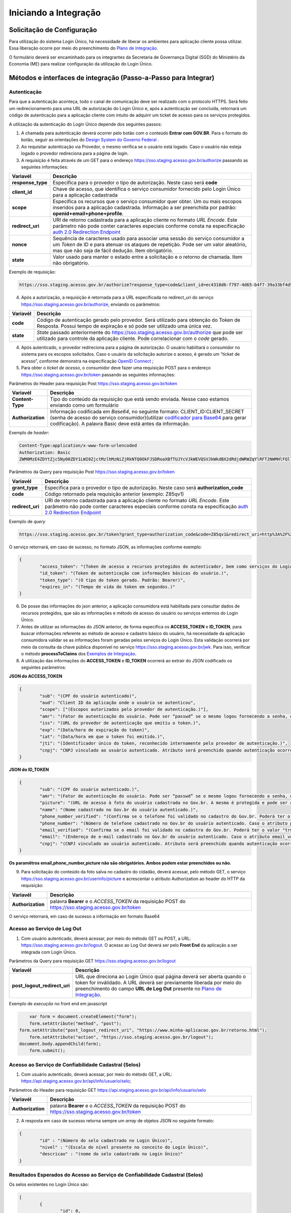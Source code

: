 ﻿Iniciando a Integração
=====================

Solicitação de Configuração
+++++++++++++++++++++++++++

Para utilização do sistema Login Único, há necessidade de liberar os ambientes para aplicação cliente possa utilizar. Essa liberação ocorre por meio do preenchimento do `Plano de Integração`_.

O formulário deverá ser encaminhado para os integrantes da Secretaria de Governança Digital (SGD) do Ministério da Economia (ME) para realizar configuração da utilização do Login Único.

Métodos e interfaces de integração (Passo-a-Passo para Integrar)
+++++++++++++++++++++++++++++++++++++++++++++++++++++++++++++++

Autenticação
------------

Para que a autenticação aconteça, todo o canal de comunicação deve ser realizado com o protocolo HTTPS. Será feito um redirecionamento para uma URL de autorização do Login Único e, após a autenticação ser concluída, retornará um código de autenticação para a aplicação cliente com intuito de adquirir um ticket de acesso para os serviços protegidos.

A utilização da autenticação do Login Único depende dos seguintes passos:

1. A chamada para autenticação deverá ocorrer pelo botão com o conteúdo **Entrar com GOV.BR**. Para o formato do botão, seguir as orientações do `Design System do Governo Federal`_ |site externo|. 

2. Ao requisitar autenticação via Provedor, o mesmo verifica se o usuário está logado. Caso o usuário não esteja logado o provedor redireciona para a página de login. 

3. A requisição é feita através de um GET para o endereço https://sso.staging.acesso.gov.br/authorize passando as seguintes informações:

=================  ======================================================================
**Variavél**  	   **Descrição**
-----------------  ----------------------------------------------------------------------
**response_type**  Especifica para o provedor o tipo de autorização. Neste caso será **code**
**client_id**      Chave de acesso, que identifica o serviço consumidor fornecido pelo Login Único para a aplicação cadastrada
**scope**          Especifica os recursos que o serviço consumidor quer obter. Um ou mais escopos inseridos para a aplicação cadastrada. Informação a ser preenchida por padrão: **openid+email+phone+profile**. 
**redirect_uri**   URI de retorno cadastrada para a aplicação cliente no formato *URL Encode*. Este parâmetro não pode conter caracteres especiais conforme consta na especificação `auth 2.0 Redirection Endpoint`_
**nonce**          Sequência de caracteres usado para associar uma sessão do serviço consumidor a um *Token* de ID e para atenuar os ataques de repetição. Pode ser um valor aleatório, mas que não seja de fácil dedução. Item obrigatório.
**state**          Valor usado para manter o estado entre a solicitação e o retorno de chamada. Item não obrigatório. 
=================  ======================================================================

Exemplo de requisição:

.. code-block:: console

	https://sso.staging.acesso.gov.br/authorize?response_type=code&client_id=ec4318d6-f797-4d65-b4f7-39a33bf4d544&scope=openid+email+phone+profile&redirect_uri=http%3A%2F%2Fappcliente.com.br%2Fphpcliente%2Floginecidadao.Php&nonce=3ed8657fd74c&state=358578ce6728b

4. Após a autorização, a requisição é retornada para a URL especificada no redirect_uri do serviço https://sso.staging.acesso.gov.br/authorize, enviando os parâmetros:

=================  ======================================================================
**Variavél**  	   **Descrição**
-----------------  ----------------------------------------------------------------------
**code**           Código de autenticação gerado pelo provedor. Será utilizado para obtenção do Token de Resposta. Possui tempo de expiração e só pode ser utilizado uma única vez. 
**state**          *State* passado anteriormente do https://sso.staging.acesso.gov.br/authorize que pode ser utilizado para controle da aplicação cliente. Pode correlacionar com o *code* gerado.  
=================  ======================================================================

4. Após autenticado, o provedor redireciona para a página de autorização. O usuário habilitará o consumidor no sistema para os escopos solicitados. Caso o usuário da solicitação autorize o acesso, é gerado um “ticket de acesso”, conforme demonstra na especificação `OpenID Connect`_ ;

5. Para obter o *ticket de acesso*, o consumidor deve fazer uma requisição POST para o endereço https://sso.staging.acesso.gov.br/token passando as seguintes informações:

Parâmetros do Header para requisição Post https://sso.staging.acesso.gov.br/token

=================  ======================================================================
**Variavél**  	   **Descrição**
-----------------  ----------------------------------------------------------------------
**Content-Type**   Tipo do conteúdo da requisição que está sendo enviada. Nesse caso estamos enviando como um formulário
**Authorization**  Informação codificada em *Base64*, no seguinte formato: CLIENT_ID:CLIENT_SECRET (senha de acesso do serviço consumidor)(utilizar `codificador para Base64`_ |site externo|  para gerar codificação). A palavra Basic deve está antes da informação. 
=================  ======================================================================
	
Exemplo de *header*:

.. code-block:: console

	Content-Type:application/x-www-form-urlencoded
	Authorization: Basic											
	ZWM0MzE4ZDYtZjc5Ny00ZDY1LWI0ZjctMzlhMzNiZjRkNTQ0OkFJSDRoaXBfTUJYcVJkWEVQSVJkWkdBX2dRdjdWRWZqYlRFT2NWMHlFQll4aE1iYUJzS0xwSzRzdUVkSU5FcS1kNzlyYWpaZ3I0SGJuVUM2WlRXV1lJOA==

Parâmetros da Query para requisição Post https://sso.staging.acesso.gov.br/token
	
=================  ======================================================================
**Variavél**  	   **Descrição**
-----------------  ----------------------------------------------------------------------
**grant_type**     Especifica para o provedor o tipo de autorização. Neste caso será **authorization_code**
**code**           Código retornado pela requisição anterior (exemplo: Z85qv1)
**redirect_uri**   URI de retorno cadastrada para a aplicação cliente no formato *URL Encode*. Este parâmetro não pode conter caracteres especiais conforme consta na especificação `auth 2.0 Redirection Endpoint`_
=================  ======================================================================

Exemplo de *query*

.. code-block:: console

	https://sso.staging.acesso.gov.br/token?grant_type=authorization_code&code=Z85qv1&redirect_uri=http%3A%2F%2Fappcliente.com.br%2Fphpcliente%2Floginecidadao.Php	

O serviço retornará, em caso de sucesso, no formato JSON, as informações conforme exemplo:

.. code-block:: JSON

	{ 
		"access_token": "(Token de acesso a recursos protegidos do autenticador, bem como serviços do Login Único.)", 
		"id_token": "(Token de autenticação com informações básicas do usuário.)", 
		"token_type": "(O tipo do token gerado. Padrão: Bearer)", 
		"expires_in": "(Tempo de vida do token em segundos.)" 
	} 

6. De posse das informações do json anterior, a aplicação consumidora está habilitada para consultar dados de recursos protegidos, que são as informações e método de acesso do usuário ou serviços externos do Login Único. 

7. Antes de utilizar as informações do JSON anterior, de forma especifica os **ACCESS_TOKEN** e **ID_TOKEN**, para buscar informações referente ao método de acesso e cadastro básico do usuário, há necessidade da aplicação consumidora validar se as informações foram geradas pelos serviços do Login Único. Esta validação ocorrerá por meio da consulta da chave pública disponível no serviço https://sso.staging.acesso.gov.br/jwk. Para isso, verificar o método **processToClaims** dos `Exemplos de Integração`_.    

8. A utilização das informações do **ACCESS_TOKEN** e **ID_TOKEN** ocorrerá ao extrair do JSON codificado os seguintes parâmetros: 

**JSON do ACCESS_TOKEN**

.. code-block:: JSON

	{
		"sub": "(CPF do usuário autenticado)",
		"aud": "Client ID da aplicação onde o usuário se autenticou",
		"scope": ["(Escopos autorizados pelo provedor de autenticação.)"],
		"amr": "(Fator de autenticação do usuário. Pode ser “passwd” se o mesmo logou fornecendo a senha, ou “x509” se o mesmo utilizou certificado digital ou certificado em nuvem.)",
		"iss": "(URL do provedor de autenticação que emitiu o token.)",
		"exp": "(Data/hora de expiração do token)",
		"iat": "(Data/hora em que o token foi emitido.)",
		"jti": "(Identificador único do token, reconhecido internamente pelo provedor de autenticação.)",
		"cnpj": "CNPJ vinculado ao usuário autenticado. Atributo será preenchido quando autenticação ocorrer por certificado digital de pessoal jurídica."
	}

**JSON do ID_TOKEN**

.. code-block:: JSON

	{
		"sub": "(CPF do usuário autenticado.)",
		"amr": "(Fator de autenticação do usuário. Pode ser “passwd” se o mesmo logou fornecendo a senha, ou “x509” se o mesmo utilizou certificado digital ou certificado em nuvem.)",
		"picture": "(URL de acesso à foto do usuário cadastrada no Gov.br. A mesma é protegida e pode ser acessada passando o access token recebido.)",
		"name": "(Nome cadastrado no Gov.br do usuário autenticado.)",
		"phone_number_verified": "(Confirma se o telefone foi validado no cadastro do Gov.br. Poderá ter o valor "true" ou "false")",
		"phone_number": "(Número de telefone cadastrado no Gov.br do usuário autenticado. Caso o atributo phone_number_verified do ID_TOKEN tiver o valor false, o atributo phone_number não virá no ID_TOKEN)",
		"email_verified": "(Confirma se o email foi validado no cadastro do Gov.br. Poderá ter o valor "true" ou "false")",
		"email": "(Endereço de e-mail cadastrado no Gov.br do usuário autenticado. Caso o atributo email_verified do ID_TOKEN tiver o valor false, o atributo email não virá no ID_TOKEN)",
		"cnpj": "(CNPJ vinculado ao usuário autenticado. Atributo será preenchido quando autenticação ocorrer por certificado digital de pessoal jurídica.)"
	}

**Os paramêtros email,phone_number,picture não são obrigatórios. Ambos podem estar preenchidos ou não.**	
	
	
9. Para solicitação do conteúdo da foto salva no cadastro do cidadão, deverá acessar, pelo método GET, o serviço https://sso.staging.acesso.gov.br/userinfo/picture e acrescentar o atributo Authorization ao header do HTTP da requisição:
	
=================  ======================================================================
**Variavél**  	   **Descrição**
-----------------  ----------------------------------------------------------------------
**Authorization**  palavra **Bearer** e o *ACCESS_TOKEN* da requisição POST do https://sso.staging.acesso.gov.br/token
=================  ======================================================================

O serviço retornará, em caso de sucesso a informação em formato Base64

Acesso ao Serviço de Log Out
----------------------------

1. Com usuário autenticado, deverá acessar, por meio do método GET ou POST, a URL: https://sso.staging.acesso.gov.br/logout. O acesso ao Log Out deverá ser pelo **Front End** da aplicação a ser integrada com Login Único.

.. Parâmetros do Header para requisição GET https://sso.staging.acesso.gov.br/logout

.. =================  ======================================================================
.. **Variavél**  	   **Descrição**
.. -----------------  ----------------------------------------------------------------------
.. **Authorization**  palavra **Bearer** e o *ACCESS_TOKEN* da requisição POST do https://sso.staging.acesso.gov.br/token
.. =================  ======================================================================

Parâmetros da Query para requisição GET https://sso.staging.acesso.gov.br/logout
	
============================  ======================================================================
**Variavél**  	              **Descrição**
----------------------------  ----------------------------------------------------------------------
**post_logout_redirect_uri**  URL que direciona ao Login Único qual página deverá ser aberta quando o token for inválidado. A URL deverá ser previamente liberada por meio do preenchimento do campo **URL de Log Out** presente no `Plano de Integração`_.  
============================  ======================================================================

Exemplo de *execução* no front end em javascript

.. code-block:: javascript

	var form = document.createElement("form");      
	form.setAttribute("method", "post");
    form.setAttribute("post_logout_redirect_uri", "https://www.minha-aplicacao.gov.br/retorno.html");	
	form.setAttribute("action", "https://sso.staging.acesso.gov.br/logout");
    document.body.appendChild(form);  
	form.submit();

Acesso ao Serviço de Confiabilidade Cadastral (Selos)
-----------------------------------------------------

1. Com usuário autenticado, deverá acessar, por meio do método GET, a URL: https://api.staging.acesso.gov.br/api/info/usuario/selo;

Parâmetros do Header para requisição GET https://api.staging.acesso.gov.br/api/info/usuario/selo

=================  ======================================================================
**Variavél**  	   **Descrição**
-----------------  ----------------------------------------------------------------------
**Authorization**  palavra **Bearer** e o *ACCESS_TOKEN* da requisição POST do https://sso.staging.acesso.gov.br/token
=================  ======================================================================

2. A resposta em caso de sucesso retorna sempre um *array* de objetos JSON no seguinte formato:

.. code-block:: JSON

	{
		"id" : "(Número do selo cadastrado no Login Único)",
		"nivel" : "(Escala do nível presente no conceito do Login Único)",
		"descricao" : "(nome do selo cadastrado no Login Único)"
	}
	
	
Resultados Esperados do Acesso ao Serviço de Confiabilidade Cadastral (Selos)
-----------------------------------------------------------------------------

Os selos existentes no Login Único são:

.. code-block:: JSON

	[
		{
			"id": 0,
			"nivel": 2,
			"descricao": "Institucional (Servidor Público)"
		},
		{
			"id": 0,
			"nivel": 1,
			"descricao": "Conformidade"
		},
		{
			"id": 0,
			"nivel": 4,
			"descricao": "Biometria"
		},
		{
			"id": 0,
			"nivel": 3,
			"descricao": "Certificado Digital"	
		},	
		{	
			"id": 0,
			"nivel": 5,
			"descricao": "Convalidação (Módulo Balcão)"	
		},
		{
			"id": 0,
			"nivel": 10,
			"descricao": "DNI"
		},
		{
			"id": 0,
			"nivel": 11,
			"descricao": "REPRESENTANTE E-CNPJ"
		},
		{
			"id": 0,
			"nivel": 13,
			"descricao": "COLABORADOR E-CNPJ"
		}
	]


Acesso ao Serviço de Cadastro de Pessoas Jurídicas
--------------------------------------------------

O Login Único disponibiliza dois serviços para acesso a informações de Pessoa Jurídica. O primeiro apresenta todos os CNPJs cadastrados para um determinado usuário. O segundo, utiliza desse CNPJ para extrair informações cadastradas no Login Único para aquela pessoa e empresa.

Para acessar o serviço que disponibiliza os CNPJs vinculados a um determinado usuário, é necessário o seguinte:

1. Na requisição de autenticação, adicionar o escopo “govbr_empresa“, conforme exemplo:

Exemplo de requisição

.. code-block:: console

	https://sso.staging.acesso.gov.br/authorize?response_type=code&client_id=minha-aplicacao&scope=openid+email+phone+profile+govbr_empresa&redirect_uri=http%3A%2F%2Fappcliente.com.br%2Fphpcliente%2Floginecidadao.Php&nonce=3ed8657fd74c&state=358578ce6728b

2. Com o usuário autenticado, a aplicação deverá realizar uma requisição por meio do método GET a URL https://api.staging.acesso.gov.br/api/info/usuario/selo enviando as seguintes informações:

=================  ======================================================================
**Variavél**  	   **Descrição**
-----------------  ----------------------------------------------------------------------
**Authorization**  palavra **Bearer** e o *ACCESS_TOKEN* da requisição POST do https://sso.staging.acesso.gov.br/token
=================  ======================================================================

3. O resultado em formato JSON são selos de confiabilidade da autenticação. O selos a serem verificados serão o “Representante Legal do CNPJ”, conforme o exemplo abaixo:

Exemplo de requisição

.. code-block:: JSON

	[	
		{
			"id": 0,
			"nivel": 11,
			"descricao": "REPRESENTANTE E-CNPJ"
		}
	]
	
4. Com o usuário autenticado, a aplicação deverá realizar uma requisição por meio do método GET a URL https://api.staging.acesso.gov.br/empresas/v1/representantes/**cpf**/empresas?visao=simples enviando as seguintes informações:

=================  ======================================================================
**Variavél**  	   **Descrição**
-----------------  ----------------------------------------------------------------------
**Authorization**  palavra **Bearer** e o *ACCESS_TOKEN* da requisição POST do https://sso.staging.acesso.gov.br/token
**cpf**            CPF do cidadão (sem ponto, barra etc).
=================  ======================================================================

5. O resultado em formato JSON é a lista de CNPJs do CPF autenticado, conforme o exemplo abaixo:

Exemplo de requisição

.. code-block:: JSON

	{
		"cnpjs":
		[
			{
			 "cnpj": "(CNPJ da empresa)",
			 "nome": "(NOME FANTASIA DA EMPRESA)"
			},
			
		],
		"cpf": "(CPF do representante da empresa)"
	}

6. Com o usuário autenticado, a aplicação cliente deverá acessar, por meio do método GET, a URL https://api.staging.acesso.gov.br/empresas/v1/representantes/**cpf**/empresas/**cnpj** enviando as seguintes informações:

=================  ======================================================================
**Variavél**  	   **Descrição**
-----------------  ----------------------------------------------------------------------
**Authorization**  palavra **Bearer** e o *ACCESS_TOKEN* da requisição POST do https://sso.staging.acesso.gov.br/token
**cpf**            CPF do cidadão (sem ponto, barra etc).
**cnpj**           CNPJ da empresa (sem ponto, barra etc).
=================  ======================================================================

7. O resultado em formato JSON é o detalhamento do CNPJ do CPF autenticado, conforme o exemplo abaixo:

Exemplo de requisição

.. code-block:: JSON

	{
		"cnpj": "(Número do CNPJ)", 
		"nomeFantasia": "(NOME FANTASIA)",
		"atuacao": "(ATUACÃO tendo o valor SOCIO, CONTADOR e REPRESENTANTE_LEGAL)",
		"cpfResponsavel": "(CPF DO RESPONSÁVEL)",
		"nomeResponsavel": "(NOME DO RESPONSÁVEL)"
	}

.. Acesso ao Serviço de Informações cadastradas pelo Balcão (Selo Nível 3)
.. ----------------------------------------------------------------------

.. O Login Único disponibiliza o serviço para recuperar as informações apresentadas no balcão pelo cidadão.

.. Para acessar o serviço é necessário:

.. 1. Com o usuário autenticado, a aplicação deverá realizar uma requisição por meio do método GET a URL https://api.staging.acesso.gov.br/api/info/usuario/selo enviando as seguintes informações:

.. =================  ======================================================================
.. **Variavél**  	   **Descrição**
.. -----------------  ----------------------------------------------------------------------
.. **Authorization**  palavra **Bearer** e o *ACCESS_TOKEN* da requisição POST do https://sso.staging.acesso.gov.br/token
.. =================  ======================================================================

.. 2. O resultado em formato JSON são selos de confiabilidade da autenticação. O selo a ser verificado será o "Convalidação" (selo que representa o balcão), conforme o exemplo abaixo:

.. Exemplo de requisição

.. .. code-block:: JSON
	
..	{
..		"id": 0,
..		"nivel": 3,
..		"descricao": "Convalidação"
..	}

.. 3. Com o usuário autenticado, a aplicação deverá realizar uma requisição por meio do método GET a URL https://api.staging.acesso.gov.br/info/documentos/orgao/sigla-do-orgao-do-balcao enviando as seguintes informações:

.. ============================  ======================================================================
.. **Variavél**  	              **Descrição**
.. ----------------------------  ----------------------------------------------------------------------
.. **Authorization**             palavra **Bearer** e o *ACCESS_TOKEN* da requisição POST do https://sso.staging.acesso.gov.br/token
.. **sigla-do-orgao-do-balcao**  sigla do órgão do balcão que recolheu os documentos
.. ============================  ======================================================================

.. 4. O resultado em formato JSON é a detalhamento das informações cadastradas pelo atendente do balcão, conforme o exemplo abaixo:

.. Exemplo de requisição

.. .. code-block:: JSON

..	[
..		{
..		"id": "Número do Documento (Formulário Cadastro pelo Ministério da Economia)",
..		"nome": "Nome do Documento (Formulário Cadastro pelo Ministério da Economia)",
..		"docAssinado": "Identifica se documento utilizou assinatura digital. Possui valor true e false" ,
..		"campos":
..			[
..				{
..				"id": "(Identificador do Campo cadastrado no documento)",
..				"nome": "(Nome do Campo cadastrado no documento)",
..				"tipo": "(Tipo do Campo cadastrado no documento. Possui os valores Arquivo (Upload de documentos); Campo Textual (letras e números); Data ; Hora; Número; Enumeração (Conteúdo com lista de valores); Assinatura (Informa que area deverá ter assinatura por certificado digital))",
..				"enumeracao": "(Caso o tipo do campo seja Enumeração, mostrará quais conteúdos pertencem a lista.",
..				"ordem": "(Número que aparece o campo no documento)",
..				"formato": "(Formatação da Mascará cadastrada para campo.)",
..				"obrigatorio": "(Indica se o preenchimento do campo é obrigatório ou não. Possui valor true ou false)",
..				"valor": "(Valor do campo escolhido para preenchimento)"
..				}
..			]	
..		}
..   	]

Resultados Esperados ou Erros do Acesso ao Serviços do Login Único	
------------------------------------------------------------------

Os acessos aos serviços do Login Único ocorrem por meio de chamadas de URLs e as respostas são códigos presentes conforme padrão do protocolo http por meio do retorno JSON, conforme exemplo:

.. code-block:: JSON

  {
	"codigo": "(Código HTTP do erro)",
	"descricao": "(Descrição detalhada do erro ocorrido. )"
  }

.. |site externo| image:: _images/site-ext.gif
.. _`codificador para Base64`: https://www.base64decode.org/
.. _`Plano de Integração`: arquivos/Modelo_PlanodeIntegracao_LOGINUNICO_final.doc
.. _`OpenID Connect`: https://openid.net/specs/openid-connect-core-1_0.html#TokenResponse
.. _`auth 2.0 Redirection Endpoint`: https://tools.ietf.org/html/rfc6749#section-3.1.2
.. _`Exemplos de Integração`: exemplointegracao.html
.. _`Design System do Governo Federal`: http://dsgov.estaleiro.serpro.gov.br/ds/componentes/button
